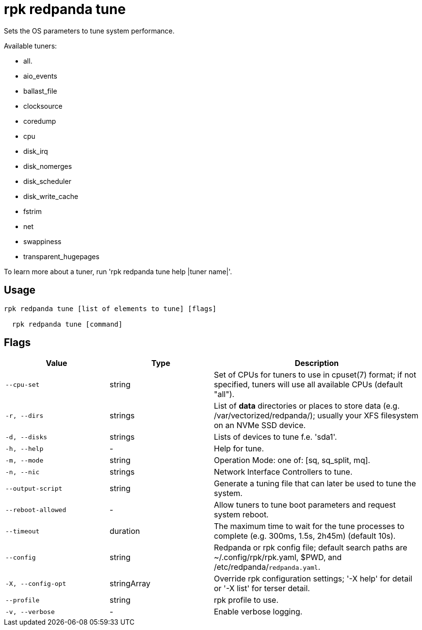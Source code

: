 = rpk redpanda tune
:description: rpk redpanda tune

Sets the OS parameters to tune system performance.

Available tuners:

  - all.
  - aio_events
  - ballast_file
  - clocksource
  - coredump
  - cpu
  - disk_irq
  - disk_nomerges
  - disk_scheduler
  - disk_write_cache
  - fstrim
  - net
  - swappiness
  - transparent_hugepages

To learn more about a tuner, run 'rpk redpanda tune help |tuner name|'.

== Usage

[,bash]
----
rpk redpanda tune [list of elements to tune] [flags]
  rpk redpanda tune [command]
----

== Flags

[cols="1m,1a,2a"]
|===
|*Value* |*Type* |*Description*

|--cpu-set |string |Set of CPUs for tuners to use in cpuset(7) format; if not specified, tuners will use all available CPUs (default "all").

|-r, --dirs |strings |List of *data* directories or places to store data (e.g. /var/vectorized/redpanda/); usually your XFS filesystem on an NVMe SSD device.

|-d, --disks |strings |Lists of devices to tune f.e. 'sda1'.

|-h, --help |- |Help for tune.

|-m, --mode |string |Operation Mode: one of: [sq, sq_split, mq].

|-n, --nic |strings |Network Interface Controllers to tune.

|--output-script |string |Generate a tuning file that can later be used to tune the system.

|--reboot-allowed |- |Allow tuners to tune boot parameters and request system reboot.

|--timeout |duration |The maximum time to wait for the tune processes to complete (e.g. 300ms, 1.5s, 2h45m) (default 10s).

|--config |string |Redpanda or rpk config file; default search paths are ~/.config/rpk/rpk.yaml, $PWD, and /etc/redpanda/`redpanda.yaml`.

|-X, --config-opt |stringArray |Override rpk configuration settings; '-X help' for detail or '-X list' for terser detail.

|--profile |string |rpk profile to use.

|-v, --verbose |- |Enable verbose logging.
|===